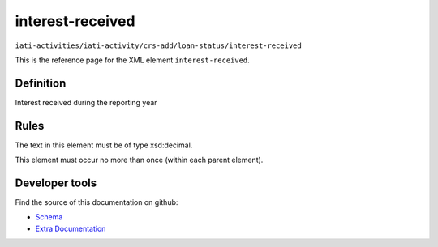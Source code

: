interest-received
=================

``iati-activities/iati-activity/crs-add/loan-status/interest-received``

This is the reference page for the XML element ``interest-received``. 

.. index::
  single: interest-received

Definition
~~~~~~~~~~


Interest received during the reporting year


Rules
~~~~~


The text in this element must be of type xsd:decimal.






This element must occur no more than once (within each parent element).










Developer tools
~~~~~~~~~~~~~~~

Find the source of this documentation on github:

* `Schema <https://github.com/IATI/IATI-Schemas/blob/version-2.03/iati-activities-schema.xsd#L2350>`_
* `Extra Documentation <https://github.com/IATI/IATI-Extra-Documentation/blob/version-2.03/fr/activity-standard/iati-activities/iati-activity/crs-add/loan-status/interest-received.rst>`_

